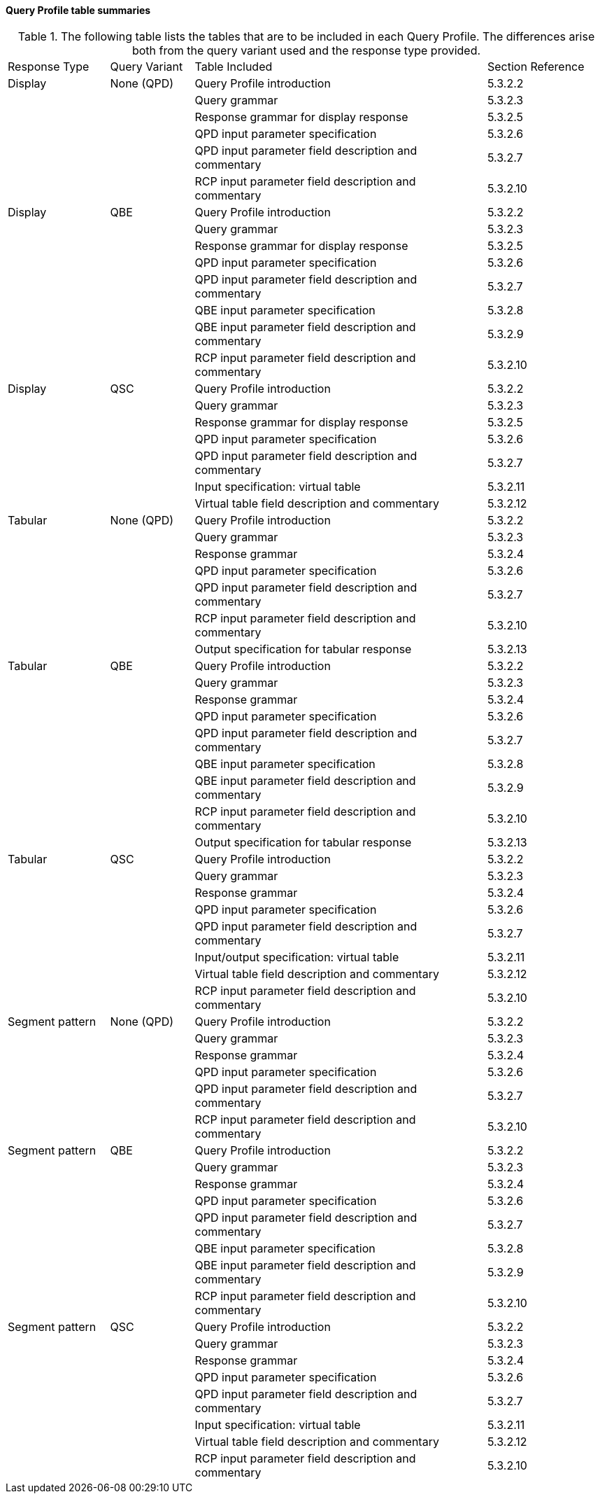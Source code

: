 ==== Query Profile table summaries
[v291_section="5.3.3.4"]

.The following table lists the tables that are to be included in each Query Profile. The differences arise both from the query variant used and the response type provided.
[width="100%",cols="17%,14%,49%,20%",]
|===
|Response Type |Query Variant |Table Included |Section Reference
|Display |None (QPD) |Query Profile introduction |5.3.2.2
| | |Query grammar |5.3.2.3
| | |Response grammar for display response |5.3.2.5
| | |QPD input parameter specification |5.3.2.6
| | |QPD input parameter field description and commentary |5.3.2.7
| | |RCP input parameter field description and commentary |5.3.2.10
|Display |QBE |Query Profile introduction |5.3.2.2
| | |Query grammar |5.3.2.3
| | |Response grammar for display response |5.3.2.5
| | |QPD input parameter specification |5.3.2.6
| | |QPD input parameter field description and commentary |5.3.2.7
| | |QBE input parameter specification |5.3.2.8
| | |QBE input parameter field description and commentary |5.3.2.9
| | |RCP input parameter field description and commentary |5.3.2.10
|Display |QSC |Query Profile introduction |5.3.2.2
| | |Query grammar |5.3.2.3
| | |Response grammar for display response |5.3.2.5
| | |QPD input parameter specification |5.3.2.6
| | |QPD input parameter field description and commentary |5.3.2.7
| | |Input specification: virtual table |5.3.2.11
| | |Virtual table field description and commentary |5.3.2.12
|Tabular |None (QPD) |Query Profile introduction |5.3.2.2
| | |Query grammar |5.3.2.3
| | |Response grammar |5.3.2.4
| | |QPD input parameter specification |5.3.2.6
| | |QPD input parameter field description and commentary |5.3.2.7
| | |RCP input parameter field description and commentary |5.3.2.10
| | |Output specification for tabular response |5.3.2.13
|Tabular |QBE |Query Profile introduction |5.3.2.2
| | |Query grammar |5.3.2.3
| | |Response grammar |5.3.2.4
| | |QPD input parameter specification |5.3.2.6
| | |QPD input parameter field description and commentary |5.3.2.7
| | |QBE input parameter specification |5.3.2.8
| | |QBE input parameter field description and commentary |5.3.2.9
| | |RCP input parameter field description and commentary |5.3.2.10
| | |Output specification for tabular response |5.3.2.13
|Tabular |QSC |Query Profile introduction |5.3.2.2
| | |Query grammar |5.3.2.3
| | |Response grammar |5.3.2.4
| | |QPD input parameter specification |5.3.2.6
| | |QPD input parameter field description and commentary |5.3.2.7
| | |Input/output specification: virtual table |5.3.2.11
| | |Virtual table field description and commentary |5.3.2.12
| | |RCP input parameter field description and commentary |5.3.2.10
|Segment pattern |None (QPD) |Query Profile introduction |5.3.2.2
| | |Query grammar |5.3.2.3
| | |Response grammar |5.3.2.4
| | |QPD input parameter specification |5.3.2.6
| | |QPD input parameter field description and commentary |5.3.2.7
| | |RCP input parameter field description and commentary |5.3.2.10
|Segment pattern |QBE |Query Profile introduction |5.3.2.2
| | |Query grammar |5.3.2.3
| | |Response grammar |5.3.2.4
| | |QPD input parameter specification |5.3.2.6
| | |QPD input parameter field description and commentary |5.3.2.7
| | |QBE input parameter specification |5.3.2.8
| | |QBE input parameter field description and commentary |5.3.2.9
| | |RCP input parameter field description and commentary |5.3.2.10
|Segment pattern |QSC |Query Profile introduction |5.3.2.2
| | |Query grammar |5.3.2.3
| | |Response grammar |5.3.2.4
| | |QPD input parameter specification |5.3.2.6
| | |QPD input parameter field description and commentary |5.3.2.7
| | |Input specification: virtual table |5.3.2.11
| | |Virtual table field description and commentary |5.3.2.12
| | |RCP input parameter field description and commentary |5.3.2.10
|===

